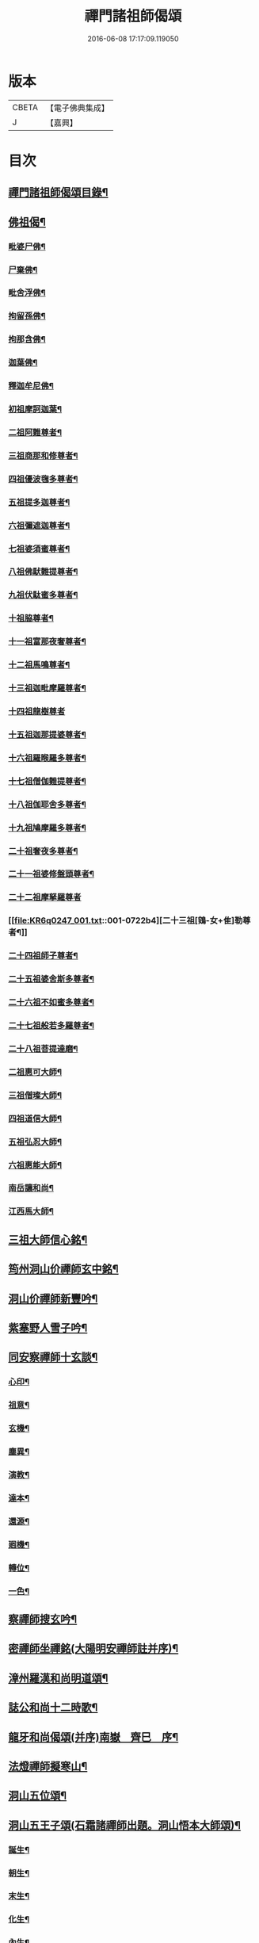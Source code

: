 #+TITLE: 禪門諸祖師偈頌 
#+DATE: 2016-06-08 17:17:09.119050

* 版本
 |     CBETA|【電子佛典集成】|
 |         J|【嘉興】    |

* 目次
** [[file:KR6q0247_001.txt::001-0720a2][禪門諸祖師偈頌目錄¶]]
** [[file:KR6q0247_001.txt::001-0720c17][佛祖偈¶]]
*** [[file:KR6q0247_001.txt::001-0720c18][毗婆尸佛¶]]
*** [[file:KR6q0247_001.txt::001-0721a4][尸棄佛¶]]
*** [[file:KR6q0247_001.txt::001-0721a8][毗舍浮佛¶]]
*** [[file:KR6q0247_001.txt::001-0721a12][拘留孫佛¶]]
*** [[file:KR6q0247_001.txt::001-0721a16][拘那含佛¶]]
*** [[file:KR6q0247_001.txt::001-0721a20][迦葉佛¶]]
*** [[file:KR6q0247_001.txt::001-0721a24][釋迦牟尼佛¶]]
*** [[file:KR6q0247_001.txt::001-0721b8][初祖摩訶迦葉¶]]
*** [[file:KR6q0247_001.txt::001-0721b12][二祖阿難尊者¶]]
*** [[file:KR6q0247_001.txt::001-0721b15][三祖商那和修尊者¶]]
*** [[file:KR6q0247_001.txt::001-0721b18][四祖優波毱多尊者¶]]
*** [[file:KR6q0247_001.txt::001-0721b21][五祖提多迦尊者¶]]
*** [[file:KR6q0247_001.txt::001-0721b24][六祖彌遮迦尊者¶]]
*** [[file:KR6q0247_001.txt::001-0721c3][七祖婆須蜜尊者¶]]
*** [[file:KR6q0247_001.txt::001-0721c6][八祖佛䭾難提尊者¶]]
*** [[file:KR6q0247_001.txt::001-0721c9][九祖伏駄蜜多尊者¶]]
*** [[file:KR6q0247_001.txt::001-0721c12][十祖脇尊者¶]]
*** [[file:KR6q0247_001.txt::001-0721c15][十一祖富那夜奢尊者¶]]
*** [[file:KR6q0247_001.txt::001-0721c19][十二祖馬鳴尊者¶]]
*** [[file:KR6q0247_001.txt::001-0721c22][十三祖迦毗摩羅尊者¶]]
*** [[file:KR6q0247_001.txt::001-0721c24][十四祖龍樹尊者]]
*** [[file:KR6q0247_001.txt::001-0722a4][十五祖迦那提婆尊者¶]]
*** [[file:KR6q0247_001.txt::001-0722a7][十六祖羅睺羅多尊者¶]]
*** [[file:KR6q0247_001.txt::001-0722a10][十七祖僧伽難提尊者¶]]
*** [[file:KR6q0247_001.txt::001-0722a13][十八祖伽耶舍多尊者¶]]
*** [[file:KR6q0247_001.txt::001-0722a16][十九祖鳩摩羅多尊者¶]]
*** [[file:KR6q0247_001.txt::001-0722a19][二十祖奢夜多尊者¶]]
*** [[file:KR6q0247_001.txt::001-0722a22][二十一祖婆修盤頭尊者¶]]
*** [[file:KR6q0247_001.txt::001-0722a24][二十二祖摩拏羅尊者]]
*** [[file:KR6q0247_001.txt::001-0722b4][二十三祖[鴳-女+隹]勒尊者¶]]
*** [[file:KR6q0247_001.txt::001-0722b7][二十四祖師子尊者¶]]
*** [[file:KR6q0247_001.txt::001-0722b10][二十五祖婆舍斯多尊者¶]]
*** [[file:KR6q0247_001.txt::001-0722b13][二十六祖不如蜜多尊者¶]]
*** [[file:KR6q0247_001.txt::001-0722b16][二十七祖般若多羅尊者¶]]
*** [[file:KR6q0247_001.txt::001-0722b19][二十八祖菩提達磨¶]]
*** [[file:KR6q0247_001.txt::001-0722b23][二祖惠可大師¶]]
*** [[file:KR6q0247_001.txt::001-0722c2][三祖僧璨大師¶]]
*** [[file:KR6q0247_001.txt::001-0722c5][四祖道信大師¶]]
*** [[file:KR6q0247_001.txt::001-0722c8][五祖弘忍大師¶]]
*** [[file:KR6q0247_001.txt::001-0722c11][六祖惠能大師¶]]
*** [[file:KR6q0247_001.txt::001-0722c14][南岳讓和尚¶]]
*** [[file:KR6q0247_001.txt::001-0722c16][江西馬大師¶]]
** [[file:KR6q0247_001.txt::001-0722c18][三祖大師信心銘¶]]
** [[file:KR6q0247_001.txt::001-0723b8][筠州洞山价禪師玄中銘¶]]
** [[file:KR6q0247_001.txt::001-0723c13][洞山价禪師新豐吟¶]]
** [[file:KR6q0247_001.txt::001-0724a8][紫塞野人雪子吟¶]]
** [[file:KR6q0247_001.txt::001-0724b23][同安察禪師十玄談¶]]
*** [[file:KR6q0247_001.txt::001-0724b24][心印¶]]
*** [[file:KR6q0247_001.txt::001-0724c7][祖意¶]]
*** [[file:KR6q0247_001.txt::001-0724c15][玄機¶]]
*** [[file:KR6q0247_001.txt::001-0724c21][塵異¶]]
*** [[file:KR6q0247_001.txt::001-0725a3][演教¶]]
*** [[file:KR6q0247_001.txt::001-0725a10][達本¶]]
*** [[file:KR6q0247_001.txt::001-0725a16][還源¶]]
*** [[file:KR6q0247_001.txt::001-0725a23][𢌞機¶]]
*** [[file:KR6q0247_001.txt::001-0725b6][轉位¶]]
*** [[file:KR6q0247_001.txt::001-0725b13][一色¶]]
** [[file:KR6q0247_001.txt::001-0725b19][察禪師搜玄吟¶]]
** [[file:KR6q0247_001.txt::001-0725c15][密禪師坐禪銘(大陽明安禪師註并序)¶]]
** [[file:KR6q0247_001.txt::001-0726a6][漳州羅漢和尚明道頌¶]]
** [[file:KR6q0247_001.txt::001-0726a17][誌公和尚十二時歌¶]]
** [[file:KR6q0247_001.txt::001-0726c6][龍牙和尚偈頌(并序)南嶽　齊巳　序¶]]
** [[file:KR6q0247_001.txt::001-0729a22][法燈禪師擬寒山¶]]
** [[file:KR6q0247_001.txt::001-0729b19][洞山五位頌¶]]
** [[file:KR6q0247_001.txt::001-0729c6][洞山五王子頌(石霜諸禪師出題。洞山悟本大師頌)¶]]
*** [[file:KR6q0247_001.txt::001-0729c7][誕生¶]]
*** [[file:KR6q0247_001.txt::001-0729c11][朝生¶]]
*** [[file:KR6q0247_001.txt::001-0729c15][末生¶]]
*** [[file:KR6q0247_001.txt::001-0729c19][化生¶]]
*** [[file:KR6q0247_001.txt::001-0729c23][內生¶]]
** [[file:KR6q0247_001.txt::001-0730a7][通明因緣四則¶]]
** [[file:KR6q0247_001.txt::001-0730c14][高城和尚歌¶]]
** [[file:KR6q0247_001.txt::001-0731a16][趙州和尚十二時歌¶]]
** [[file:KR6q0247_001.txt::001-0731c5][永嘉真覺大師證道歌¶]]
** [[file:KR6q0247_001.txt::001-0732c24][杯度禪師一鉢歌]]
** [[file:KR6q0247_001.txt::001-0733c4][佛眼三自省¶]]
** [[file:KR6q0247_001.txt::001-0733c11][溈山大圓禪師警䇿¶]]
** [[file:KR6q0247_001.txt::001-0734c24][釋迦如來成道記唐太原王勃　撰]]
** [[file:KR6q0247_001.txt::001-0736b12][永安僧堂記無盡居士　述¶]]
** [[file:KR6q0247_001.txt::001-0737a5][臨濟正宗記(九峯惠和尚𠬧鎮山門)¶]]
** [[file:KR6q0247_001.txt::001-0737c10][圜悟禪師送大慧住庵¶]]
** [[file:KR6q0247_001.txt::001-0738a15][志公藥方¶]]
** [[file:KR6q0247_001.txt::001-0738b7][國師對御¶]]
** [[file:KR6q0247_001.txt::001-0738b15][天台大靜禪師坐禪銘¶]]
** [[file:KR6q0247_001.txt::001-0738b22][坐禪除睡呪¶]]
** [[file:KR6q0247_001.txt::001-0738b24][唐禪月大師大隱四字龜鑑¶]]
** [[file:KR6q0247_001.txt::001-0738c7][佛印禪師降魔表¶]]
** [[file:KR6q0247_001.txt::001-0739a9][慈受禪師小參警眾¶]]
** [[file:KR6q0247_001.txt::001-0739b9][古德垂訓¶]]
** [[file:KR6q0247_001.txt::001-0739b16][仰山飯阮中大　撰¶]]
** [[file:KR6q0247_001.txt::001-0739c12][保寧勇師示看經(語錄一同)¶]]
*** [[file:KR6q0247_002.txt::002-0740a5][禪月大師山居詩序¶]]
*** [[file:KR6q0247_002.txt::002-0740a10][山居詩第一¶]]
*** [[file:KR6q0247_002.txt::002-0740a14][第二¶]]
*** [[file:KR6q0247_002.txt::002-0740a18][第三¶]]
*** [[file:KR6q0247_002.txt::002-0740a21][第四]]
*** [[file:KR6q0247_002.txt::002-0740b5][第五¶]]
*** [[file:KR6q0247_002.txt::002-0740b9][第六¶]]
*** [[file:KR6q0247_002.txt::002-0740b13][第七¶]]
*** [[file:KR6q0247_002.txt::002-0740b17][第八¶]]
*** [[file:KR6q0247_002.txt::002-0740b21][第九¶]]
*** [[file:KR6q0247_002.txt::002-0740b24][第十]]
*** [[file:KR6q0247_002.txt::002-0740c5][第十一¶]]
*** [[file:KR6q0247_002.txt::002-0740c9][第十二¶]]
*** [[file:KR6q0247_002.txt::002-0740c13][第十三¶]]
*** [[file:KR6q0247_002.txt::002-0740c17][第十四¶]]
*** [[file:KR6q0247_002.txt::002-0740c21][第十五¶]]
*** [[file:KR6q0247_002.txt::002-0741a2][第十六¶]]
*** [[file:KR6q0247_002.txt::002-0741a6][第十七¶]]
*** [[file:KR6q0247_002.txt::002-0741a10][第十八¶]]
*** [[file:KR6q0247_002.txt::002-0741a14][第十九¶]]
*** [[file:KR6q0247_002.txt::002-0741a18][第二十¶]]
*** [[file:KR6q0247_002.txt::002-0741a23][第二十一¶]]
*** [[file:KR6q0247_002.txt::002-0741b3][第二十二¶]]
*** [[file:KR6q0247_002.txt::002-0741b7][第二十三¶]]
*** [[file:KR6q0247_002.txt::002-0741b11][第二十四¶]]
** [[file:KR6q0247_002.txt::002-0741b15][誌公和尚十四科頌¶]]
*** [[file:KR6q0247_002.txt::002-0741b16][菩提煩惱不二¶]]
*** [[file:KR6q0247_002.txt::002-0741b22][持犯不二¶]]
*** [[file:KR6q0247_002.txt::002-0741c5][佛與眾在不二¶]]
*** [[file:KR6q0247_002.txt::002-0741c10][事理不二¶]]
*** [[file:KR6q0247_002.txt::002-0741c16][靜亂不二¶]]
*** [[file:KR6q0247_002.txt::002-0741c22][善惡不二¶]]
*** [[file:KR6q0247_002.txt::002-0742a5][色空不二¶]]
*** [[file:KR6q0247_002.txt::002-0742a12][生死不二¶]]
*** [[file:KR6q0247_002.txt::002-0742a20][斷除不二¶]]
*** [[file:KR6q0247_002.txt::002-0742b6][真俗不二¶]]
*** [[file:KR6q0247_002.txt::002-0742b13][解縛不二¶]]
*** [[file:KR6q0247_002.txt::002-0742b20][境照不二¶]]
*** [[file:KR6q0247_002.txt::002-0742c2][運用無礙¶]]
*** [[file:KR6q0247_002.txt::002-0742c7][迷悟不二¶]]
** [[file:KR6q0247_002.txt::002-0742c13][騰騰和尚了元歌¶]]
** [[file:KR6q0247_002.txt::002-0742c21][石頭和尚艸庵歌¶]]
** [[file:KR6q0247_002.txt::002-0743a9][石頭和尚參同契(瑯瑘覺禪師科)¶]]
*** [[file:KR6q0247_002.txt::002-0743a11][第一標題述序以示端由¶]]
*** [[file:KR6q0247_002.txt::002-0743a13][第二方便建立不離真源(分為七段)¶]]
**** [[file:KR6q0247_002.txt::002-0743a14][第一明真源本覺不迷理(有四句。從靈源明至亦非語)¶]]
**** [[file:KR6q0247_002.txt::002-0743a16][第二根境無住(有四句。從門門一切至依位住)¶]]
**** [[file:KR6q0247_002.txt::002-0743a18][第三色聲無礙(有四句。從色本至清濁句)¶]]
**** [[file:KR6q0247_002.txt::002-0743a20][第四四大無塵(有四句。從四大性至堅固)¶]]
**** [[file:KR6q0247_002.txt::002-0743a22][第五十二處依真建立(有六句。從眼色至其語)¶]]
**** [[file:KR6q0247_002.txt::002-0743a24][第六不滯有無(有六句。從當明至前後步)]]
**** [[file:KR6q0247_002.txt::002-0743b4][第七萬法無差真心獨露(有四句。從萬物至箭鋒拄)¶]]
*** [[file:KR6q0247_002.txt::002-0743b6][第三明因會果方顯極談(一段二句)¶]]
*** [[file:KR6q0247_002.txt::002-0743b8][第四勸進初學意在流通(二段六句)¶]]
** [[file:KR6q0247_002.txt::002-0743b11][蘇溪和尚(即五洩小師也)牧護歌¶]]
** [[file:KR6q0247_002.txt::002-0743b23][樂普和尚浮漚歌¶]]
** [[file:KR6q0247_002.txt::002-0743c7][丹霞和尚翫珠吟二首¶]]
*** [[file:KR6q0247_002.txt::002-0743c18][其二¶]]
** [[file:KR6q0247_002.txt::002-0744a5][道吾和尚樂道歌¶]]
** [[file:KR6q0247_002.txt::002-0744a18][傅大士心王銘¶]]
** [[file:KR6q0247_002.txt::002-0744b13][南嶽懶瓚和尚歌¶]]
** [[file:KR6q0247_002.txt::002-0744c8][香嚴襲燈大師智閑頌(一十九首)¶]]
*** [[file:KR6q0247_002.txt::002-0744c9][授指¶]]
*** [[file:KR6q0247_002.txt::002-0744c18][最後語¶]]
*** [[file:KR6q0247_002.txt::002-0744c22][暢玄與崔大夫¶]]
*** [[file:KR6q0247_002.txt::002-0744c24][達道場與城陰行者]]
*** [[file:KR6q0247_002.txt::002-0745a4][與薛判官¶]]
*** [[file:KR6q0247_002.txt::002-0745a8][與臨濡縣行者¶]]
*** [[file:KR6q0247_002.txt::002-0745a11][顯旨¶]]
*** [[file:KR6q0247_002.txt::002-0745a14][三句後意¶]]
*** [[file:KR6q0247_002.txt::002-0745a16][答鄭郎中問(二首)¶]]
*** [[file:KR6q0247_002.txt::002-0745a20][譚道¶]]
*** [[file:KR6q0247_002.txt::002-0745a22][與學人玄機¶]]
*** [[file:KR6q0247_002.txt::002-0745a24][明道]]
*** [[file:KR6q0247_002.txt::002-0745b3][玄旨¶]]
*** [[file:KR6q0247_002.txt::002-0745b5][與鄧州行者¶]]
*** [[file:KR6q0247_002.txt::002-0745b8][三跳後¶]]
*** [[file:KR6q0247_002.txt::002-0745b10][上根¶]]
*** [[file:KR6q0247_002.txt::002-0745b13][破法身見¶]]
*** [[file:KR6q0247_002.txt::002-0745b16][獨脚¶]]
** [[file:KR6q0247_002.txt::002-0745b19][南嶽惟勁禪師覺地頌一首(七言)¶]]
** [[file:KR6q0247_002.txt::002-0745c24][僧亡名息心銘¶]]
** [[file:KR6q0247_002.txt::002-0746a18][雲頂山德敷禪師詩(一十首)¶]]
*** [[file:KR6q0247_002.txt::002-0746a19][語默難測¶]]
*** [[file:KR6q0247_002.txt::002-0746a23][祖教逈異¶]]
*** [[file:KR6q0247_002.txt::002-0746b3][學難得妙¶]]
*** [[file:KR6q0247_002.txt::002-0746b7][祇對不得¶]]
*** [[file:KR6q0247_002.txt::002-0746b11][事無指的¶]]
*** [[file:KR6q0247_002.txt::002-0746b15][自樂僻執¶]]
*** [[file:KR6q0247_002.txt::002-0746b19][須知起倒¶]]
*** [[file:KR6q0247_002.txt::002-0746b23][言行相扶¶]]
*** [[file:KR6q0247_002.txt::002-0746c3][一句子玄¶]]
*** [[file:KR6q0247_002.txt::002-0746c7][古今大意¶]]
** [[file:KR6q0247_002.txt::002-0746c11][歸宗至真禪師智常頌一首¶]]
** [[file:KR6q0247_002.txt::002-0746c18][筠州九峯詮和尚山居詩(先在廬山棲賢禪寺)¶]]
*** [[file:KR6q0247_002.txt::002-0746c19][第一¶]]
*** [[file:KR6q0247_002.txt::002-0746c22][第二¶]]
*** [[file:KR6q0247_002.txt::002-0746c24][第三]]
*** [[file:KR6q0247_002.txt::002-0747a4][第四¶]]
*** [[file:KR6q0247_002.txt::002-0747a7][第五¶]]
*** [[file:KR6q0247_002.txt::002-0747a10][第六¶]]
*** [[file:KR6q0247_002.txt::002-0747a13][第七¶]]
*** [[file:KR6q0247_002.txt::002-0747a16][第八¶]]
*** [[file:KR6q0247_002.txt::002-0747a19][第九¶]]
*** [[file:KR6q0247_002.txt::002-0747a22][第十¶]]
*** [[file:KR6q0247_002.txt::002-0747a24][第十一]]
*** [[file:KR6q0247_002.txt::002-0747b4][第十二¶]]
*** [[file:KR6q0247_002.txt::002-0747b7][第十三¶]]
*** [[file:KR6q0247_002.txt::002-0747b10][第十四¶]]
*** [[file:KR6q0247_002.txt::002-0747b13][第十五¶]]
*** [[file:KR6q0247_002.txt::002-0747b16][第十六¶]]
*** [[file:KR6q0247_002.txt::002-0747b19][第十七¶]]
*** [[file:KR6q0247_002.txt::002-0747b23][第十八¶]]
*** [[file:KR6q0247_002.txt::002-0747c3][第十九¶]]
*** [[file:KR6q0247_002.txt::002-0747c7][第二十¶]]
*** [[file:KR6q0247_002.txt::002-0747c11][第二十一¶]]
*** [[file:KR6q0247_002.txt::002-0747c15][第二十二¶]]
** [[file:KR6q0247_002.txt::002-0747c19][傅大士四相頌¶]]
*** [[file:KR6q0247_002.txt::002-0747c20][生¶]]
*** [[file:KR6q0247_002.txt::002-0747c23][老¶]]
*** [[file:KR6q0247_002.txt::002-0748a2][病¶]]
*** [[file:KR6q0247_002.txt::002-0748a5][死¶]]
** [[file:KR6q0247_002.txt::002-0748a8][撫州永安法堂記無盡居士　撰¶]]
** [[file:KR6q0247_002.txt::002-0748c2][華藏無盡燈記長蘆真歇了禪師作¶]]
** [[file:KR6q0247_002.txt::002-0749a8][佛燈明禪師燈記(鼓山)¶]]
** [[file:KR6q0247_002.txt::002-0749b5][長明燈序高邁　作¶]]
** [[file:KR6q0247_002.txt::002-0749c8][尊僧篇明教嵩和尚　作¶]]
** [[file:KR6q0247_002.txt::002-0750a14][雲峯悅和尚小參¶]]
** [[file:KR6q0247_002.txt::002-0750b9][南岳省行堂記超然居士趙令矜作¶]]
** [[file:KR6q0247_002.txt::002-0750c4][怡山然禪師發願文¶]]
** [[file:KR6q0247_002.txt::002-0751a6][月林觀和尚體道銘¶]]
** [[file:KR6q0247_002.txt::002-0751a18][白楊順和尚垂誡¶]]
*** [[file:KR6q0247_002.txt::002-0751a24][早辰下床念偈呪¶]]
*** [[file:KR6q0247_002.txt::002-0751b3][洗手面呪¶]]
*** [[file:KR6q0247_002.txt::002-0751b5][披袈裟念偈呪¶]]
*** [[file:KR6q0247_002.txt::002-0751b8][入堂偈¶]]
*** [[file:KR6q0247_002.txt::002-0751b10][登床偈¶]]
*** [[file:KR6q0247_002.txt::002-0751b13][下鉢偈¶]]
*** [[file:KR6q0247_002.txt::002-0751b15][聞鎚偈¶]]
*** [[file:KR6q0247_002.txt::002-0751b17][展鉢偈¶]]
*** [[file:KR6q0247_002.txt::002-0751b20][施食偈¶]]
*** [[file:KR6q0247_002.txt::002-0751b23][折水偈¶]]
*** [[file:KR6q0247_002.txt::002-0751c4][入浴淨身呪¶]]
*** [[file:KR6q0247_002.txt::002-0751c6][去穢呪¶]]
*** [[file:KR6q0247_002.txt::002-0751c8][登淨呪¶]]
*** [[file:KR6q0247_002.txt::002-0751c10][洗淨偈¶]]
*** [[file:KR6q0247_002.txt::002-0751c12][聞鍾聲偈¶]]
*** [[file:KR6q0247_002.txt::002-0751c15][一切處一切時常發願云¶]]
** [[file:KR6q0247_002.txt::002-0751c18][慈受禪師示眾箴規(壽無量本大同小異)¶]]
** [[file:KR6q0247_002.txt::002-0752c4][佛心和尚坐禪銘¶]]
** [[file:KR6q0247_002.txt::002-0752c22][慈恩大師出家葴¶]]
** [[file:KR6q0247_002.txt::002-0753a16][禪月大師戒童行(慈受二十偈意同)¶]]
** [[file:KR6q0247_002.txt::002-0753b9][仁宗皇帝讚僧¶]]
** [[file:KR6q0247_002.txt::002-0753b13][永明壽禪師垂誡¶]]
** [[file:KR6q0247_002.txt::002-0753c16][枯禪辭住鼓山(鏡禪師)¶]]
*** [[file:KR6q0247_002.txt::002-0753c21][胡尚書和再請(矩)¶]]
** [[file:KR6q0247_002.txt::002-0754a2][洞山辭親書(略述大意。十不歸偈。非也)¶]]
*** [[file:KR6q0247_002.txt::002-0754a23][後書¶]]
*** [[file:KR6q0247_002.txt::002-0754b10][娘回書¶]]
** [[file:KR6q0247_002.txt::002-0754b20][梁山廓庵則和尚十牛頌¶]]
*** [[file:KR6q0247_002.txt::002-0754b21][尋牛¶]]
*** [[file:KR6q0247_002.txt::002-0754c2][見迹¶]]
*** [[file:KR6q0247_002.txt::002-0754c7][見牛¶]]
*** [[file:KR6q0247_002.txt::002-0754c12][得牛¶]]
*** [[file:KR6q0247_002.txt::002-0754c17][牧牛¶]]
*** [[file:KR6q0247_002.txt::002-0754c22][騎牛¶]]
*** [[file:KR6q0247_002.txt::002-0755a3][忘牛¶]]
*** [[file:KR6q0247_002.txt::002-0755a8][人牛不見¶]]
*** [[file:KR6q0247_002.txt::002-0755a13][返本還源¶]]
*** [[file:KR6q0247_002.txt::002-0755a18][入[邱-丘+(厂@墨)]垂手¶]]
** [[file:KR6q0247_002.txt::002-0755a23][自得腪和尚六牛圖¶]]
** [[file:KR6q0247_002.txt::002-0755b23][月窟訓童行(清禪師)¶]]
** [[file:KR6q0247_002.txt::002-0755c18][雪竇明覺禪師方丈銘¶]]
** [[file:KR6q0247_002.txt::002-0756a15][義淨三藏誡看經¶]]
** [[file:KR6q0247_002.txt::002-0756a19][唐太宗題白馬寺(燒經所)¶]]
** [[file:KR6q0247_002.txt::002-0756a23][洞山息世譏¶]]
** [[file:KR6q0247_002.txt::002-0756b3][五家宗派括¶]]
*** [[file:KR6q0247_002.txt::002-0756b4][臨濟宗¶]]
*** [[file:KR6q0247_002.txt::002-0756b7][溈仰宗¶]]
*** [[file:KR6q0247_002.txt::002-0756b10][雲門宗¶]]
*** [[file:KR6q0247_002.txt::002-0756b13][曹洞宗¶]]
*** [[file:KR6q0247_002.txt::002-0756b16][法眼宗¶]]
** [[file:KR6q0247_002.txt::002-0756b19][八溢聖解脫門¶]]
** [[file:KR6q0247_002.txt::002-0756c2][陳賢良書(亦刊于精嚴寶訓)¶]]
** [[file:KR6q0247_002.txt::002-0757b2][范文正公勉圓悟禪師行脚¶]]
** [[file:KR6q0247_002.txt::002-0757b17][高庵悟和尚勸安老僧文¶]]
** [[file:KR6q0247_002.txt::002-0757c13][達磨師真性頌¶]]
** [[file:KR6q0247_002.txt::002-0757c22][天人禮枯骨慈受　述¶]]
** [[file:KR6q0247_002.txt::002-0757c24][餓鬼鞭尸]]
** [[file:KR6q0247_002.txt::002-0758a4][沙門破二見¶]]

* 卷
[[file:KR6q0247_001.txt][禪門諸祖師偈頌 1]]
[[file:KR6q0247_002.txt][禪門諸祖師偈頌 2]]

